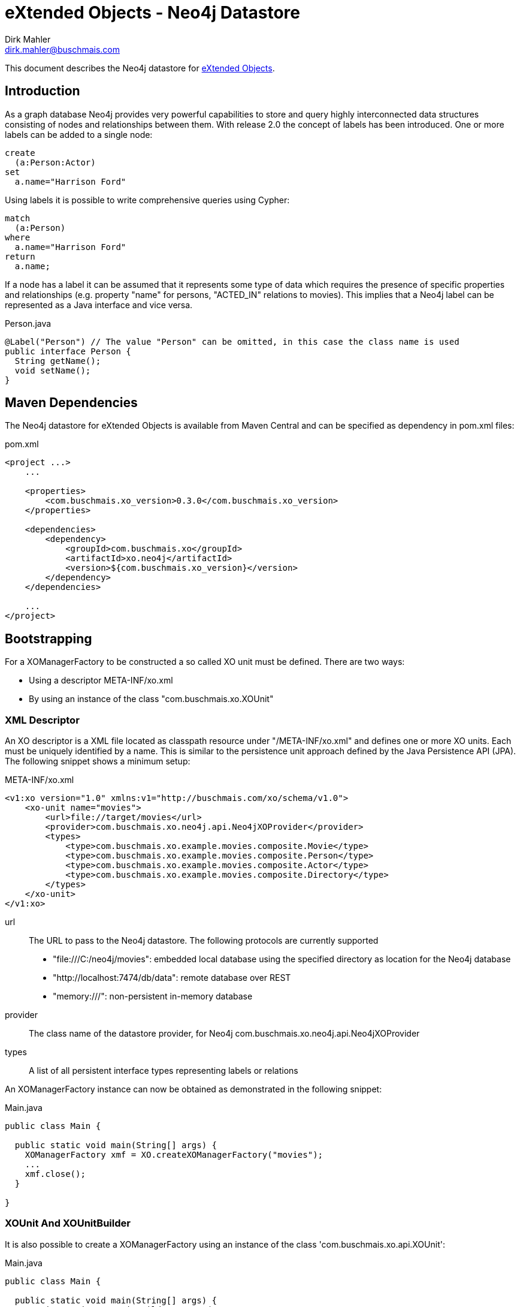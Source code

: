 = eXtended Objects - Neo4j Datastore
Dirk Mahler <dirk.mahler@buschmais.com>

This document describes the Neo4j datastore for http://github.com/buschmais/extended-objects[eXtended Objects].

:numbered!:
[abstract]
== Introduction

As a graph database Neo4j provides very powerful capabilities to store and query highly interconnected data structures
consisting of nodes and relationships between them. With release 2.0 the concept of labels has been introduced. One or
more labels can be added to a single node:

[source]
----
create
  (a:Person:Actor)
set
  a.name="Harrison Ford"
----

Using labels it is possible to write comprehensive queries using Cypher:

[source]
----
match
  (a:Person)
where
  a.name="Harrison Ford"
return
  a.name;
----

If a node has a label it can be assumed that it represents some type of data which requires the presence of specific
properties and relationships (e.g. property "name" for persons, "ACTED_IN" relations to movies). This implies that a
Neo4j label can be represented as a Java interface and vice versa.

[source,java]
.Person.java
----
@Label("Person") // The value "Person" can be omitted, in this case the class name is used
public interface Person {
  String getName();
  void setName();
}
----

== Maven Dependencies
The Neo4j datastore for eXtended Objects is available from Maven Central and can be specified as dependency in pom.xml files:

[source,xml]
.pom.xml
----
<project ...>
    ...

    <properties>
        <com.buschmais.xo_version>0.3.0</com.buschmais.xo_version>
    </properties>

    <dependencies>
        <dependency>
            <groupId>com.buschmais.xo</groupId>
            <artifactId>xo.neo4j</artifactId>
            <version>${com.buschmais.xo_version}</version>
        </dependency>
    </dependencies>

    ...
</project>
----

== Bootstrapping

For a XOManagerFactory to be constructed a so called XO unit must be defined. There are two ways:

- Using a descriptor META-INF/xo.xml
- By using an instance of the class "com.buschmais.xo.XOUnit"

=== XML Descriptor

An XO descriptor is a XML file located as classpath resource under "/META-INF/xo.xml" and defines one or more XO units.
Each must be uniquely identified by a name. This is similar to the persistence unit approach defined by the Java Persistence
API (JPA). The following snippet shows a minimum setup:

[source,xml]
.META-INF/xo.xml
----
<v1:xo version="1.0" xmlns:v1="http://buschmais.com/xo/schema/v1.0">
    <xo-unit name="movies">
        <url>file://target/movies</url>
        <provider>com.buschmais.xo.neo4j.api.Neo4jXOProvider</provider>
        <types>
            <type>com.buschmais.xo.example.movies.composite.Movie</type>
            <type>com.buschmais.xo.example.movies.composite.Person</type>
            <type>com.buschmais.xo.example.movies.composite.Actor</type>
            <type>com.buschmais.xo.example.movies.composite.Directory</type>
        </types>
    </xo-unit>
</v1:xo>
----

url::
  The URL to pass to the Neo4j datastore. The following protocols are currently supported
  - "file:///C:/neo4j/movies": embedded local database using the specified directory as location for the Neo4j database
  - "http://localhost:7474/db/data": remote database over REST
  - "memory:///": non-persistent in-memory database
provider::
  The class name of the datastore provider, for Neo4j com.buschmais.xo.neo4j.api.Neo4jXOProvider
types::
  A list of all persistent interface types representing labels or relations

An XOManagerFactory instance can now be obtained as demonstrated in the following snippet:

[source,java]
.Main.java
----
public class Main {

  public static void main(String[] args) {
    XOManagerFactory xmf = XO.createXOManagerFactory("movies");
    ...
    xmf.close();
  }

}
----

=== XOUnit And XOUnitBuilder

It is also possible to create a XOManagerFactory using an instance of the class 'com.buschmais.xo.api.XOUnit':

[source,java]
.Main.java
----
public class Main {

  public static void main(String[] args) {
    XOUnit xoUnit = XOUnitBuilder.create(
      "file://target/movies", // datastore url
       Neo4jXOProvider.class, // datastore provider
       Movie.class, Person.class, Actor.class, Directory.class // persistent interface types
    ).create();
    XOManagerFactory xmf = XO.createXOManagerFactory(xoUnit);
    ...
    xmf.close();
  }

}
----

Note: The class XOUnitBuilder provides a fluent interface for the parameters which may be specified for an XO unit.

== Mapping Persistent Types

The Neo4j database provides the following native datastore concepts:

Node::
  An entity, e.g. a Person, Movie, etc. A node might have labels and properties.
Relationship::
  A directed relation between two nodes, might have properties. The lifecycle of relation depends on the lifecycle of the
  nodes it connects.

The eXtended Objects datastore for Neo4j allows mapping of all these concepts to Java interfaces.

=== Nodes
==== Labeled Types

Neo4j allows adding one or more labels to a node. These labels are used by eXtended Objects to identify the corresponding Java
type(s) a node is representing. Thus for each label that shall be used by the application a corresponding interface type must be created
which is annotated with @Label.

[source,java]
.Person.java
----
@Label
public interface Person {

String getName();
void String setName();

}
----

The name of the label defaults to the name of the interface, in this case 'Person'. A specific value can be enforced by adding a
value to the @Label annotation.

It can also be seen that a label usually enforces the presence of specific properties (or relations) on a node. The name of a
property - starting with a lower case letter - is used to store its value in the database, this can be overwritten using @Property. The
following example demonstrates explicit mappings for a label and a property:

[source,java]
.Person.java
----
@Label("MyPerson")
public interface Person {

  @Property("myName")
  String getName();
  void String setName();

}
----

The mapping of relations will be covered later.

==== Inheritance Of Labels

A labeled type can extend from one or more labeled types.

[source,java]
.Actor.java
----
@Label
public interface Actor extends Person {
}
----

In this case a node created using the type Actor would be labeled with both 'Person' and 'Actor'. This way of combining types is referred to
as 'static composition'.

[[TemplateTypes]]
==== Template Types

There might be situations where the same properties or relations shall be re-used between various labels. In this case template types can be
used, these are just interfaces specifying properties and relations which shall be shared. The following example demonstrates how the
property name of the labeled type Person is extracted to a template type:

[source,java]
.Named.java
----
public interface Named {

  String getName();
  void setName(String name);

}
----

[source,java]
.Person.java
----
@Label
public interface Person extends Named {
}
----

=== Relations
==== Unidirectional Relations
A node can directly reference other nodes using relation properties. A property of a labeled type or template type is treated as such if it
references another labeled type or a collection thereof.

[source,java]
.Movie.java
----
@Label
public interface Movie {

  String getTitle();
  void setTitle();

}
----

[source,java]
.Actor.java
----
@Label
public interface Actor extends Person {

  List<Movie> getActedIn();

}
----

If no further mapping information is provided an outgoing unidirectional relation using the fully capitalized name of
the property is assumed. The name may be specified using the @Relation annotation with the desired value. Furthermore
using one of the annotations @Outgoing or @Incoming the direction of the relation can be specified.

[source,java]
.Actor.java
----
@Label
public interface Actor extends Person {

  @Relation("ACTED_IN")
  @Outgoing
  List<Movie> getActedIn();

}
----

Note on multi-valued relations (i.e. collections):

* Only the following types are supported: 'java.util.Collection', 'java.util.List' or 'java.util.Set'.
* It is recommend to only specify the getter method of the property, as add or remove operations can be performed using the corresponding
collection methods
* The provided 'java.util.Set' implementation ensures uniqueness of the relation to the referenced node, if this is not necessary
'java.util.List' should be prefered for faster add-operations.

==== Bidirectional Qualified Relations

Relations in many case shall be accessible from both directions. One possible way is to use two independent
unidirectional relations which map to the same relation type; one of them annotated with @Outgoing, the other with
@Incoming. There are some problems with this approach:

- it is not explicitly visible that the two relation properties are mapped to the same type
- renaming of the type or of one the properties might break the mapping

The recommended way is to use an annotation which qualifies the relation and holds the mapping information at a single
point:

[source,java]
.ActedIn.java
----
@Relation
@Retention(RUNTIME)
public @interface ActedIn {
}
----


[source,java]
.Actor.java
----
@Label
public interface Actor extends Person {

  @ActedIn
  @Outgoing
  List<Movie> getActedIn();

}
----


[source,java]
.Movie.java
----
@Label
public interface Movie {

  String getTitle();
  void setTitle();

  @ActedIn
  @Incoming
  List<Actors> getActors();

}
----


==== Typed Relations With Properties

If a relation between two nodes shall have properties a dedicated type must be declared. It must contain two properties
returning the types of referenced types which are annotated with @Incoming and @Outgoing:

[source,java]
.Directed.java
----
@Relation
public interface Directed {

  @Outgoing
  Director getDirector();

  @Incoming
  Movie getMovie();

  Calendar getFrom();
  void setFrom(Calendar from);

  Calendar getUntil();
  void setUntil(Calender until);

}
----

[source,java]
.Director.java
----
@Label
public interface Director extends Person {

  List<Directed> getDirected();

}
----


[source,java]
.Movie.java
----
@Label
public interface Movie {

  String getTitle();
  void setTitle();

  List<Directed> getDirected();

  ...
}
----

Note: If the typed relation references the same labeled type at both ends then the according properties of the latter
must also be annotated with @Outgoing and @Incoming:

[source,java]
.Directed.java
----
@Relation
public interface References {

  @Outgoing
  Movie getReferencing();

  @Incoming
  Movie getReferenced();

  int getMinute();
  void setMinute(int minute);

  int getSecond()
  void setSecond(int second);
}
----

[source,java]
.Movie.java
----
@Label
public interface Movie {

  @Outgoing
  List<References> getReferenced();

  @Incoming
  List<References> getReferencedBy();

  ...
}
----

Typed relations may also be constructed using <<TemplateTypes>>, i.e. types which define commonly used Properties.

==== Dynamic Properties

Labeled types or relation types may also define methods which execute a query on invocation and return the result:

[source,java]
.Movie.java
----
@Label
public interface Movie {

  @ResultOf
  @Cypher("match (m:Movie) where m.title={title} return m");
  Result<Movie> getMoviesByTitle(@Parameter("title") String title);

  @ResultOf
  @Cypher("match (a:Actor)-[:ACTED_IN]->(m:Movie) where id(m)={this} return count(a)");
  Long getActorCount();

  ...
}
----

==== Transient Properties

Properties of entities or relations can be declared as transient, i.e. they may be used at runtime but will not be stored in the database:

[source,java]
.Person.java
----
@Label
public interface Person {

  @Transient
  String getName();
  void setName();

}
----

==== User defined methods

It can be useful to provide a custom implementation of a method which has direct access to the underlying datatypes. This can be achieved using '@ImplementedBy'.

[source,java]
.Person.java
----
@Label
public interface Person {

  @ImplementedBy(SetNameMethod.class)
  String setName(String firstName, String lastName);

}
----

[source,java]
.SetNameMethod.java
----

public class SetNameMethod implements ProxyMethod<Node> {

 @Override
    public Object invoke(Node node, Object instance, Object[] args) {
      String firstName = (String) args[0];
      String lastName = (String) args[1];
      String fullName = firstName + " " + lastName;
      node.setProperty("name", fullName);
      return fullName;
    }

}
----
